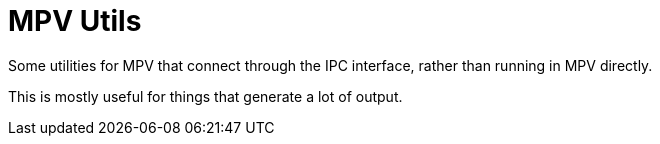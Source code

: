 = MPV Utils

Some utilities for MPV that connect through the IPC interface, rather than running in MPV directly.

This is mostly useful for things that generate a lot of output.


